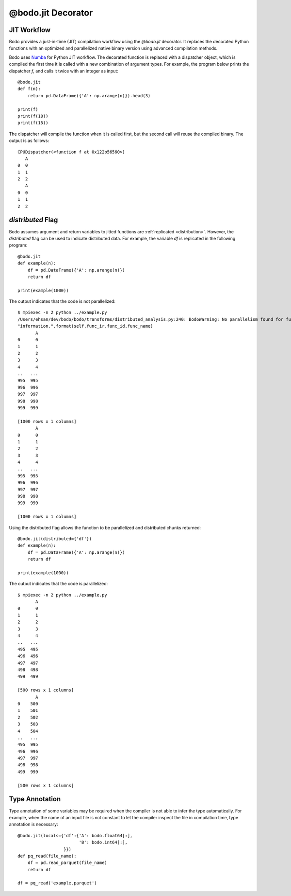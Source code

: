 .. _decorator:

@bodo.jit Decorator
===================

JIT Workflow
~~~~~~~~~~~~

Bodo provides a just-in-time (JIT) compilation workflow
using the `@bodo.jit` decorator.
It replaces the decorated Python functions with an optimized and parallelized
native binary version using advanced compilation methods.

Bodo uses `Numba <http://numba.pydata.org/>`_ for Python JIT workflow.
The decorated function is replaced with a dispatcher object,
which is compiled the first time it is called with a new combination of
argument types.
For example, the program below prints the dispatcher `f`,
and calls it twice with an integer as input::

    @bodo.jit
    def f(n):
        return pd.DataFrame({'A': np.arange(n)}).head(3)

    print(f)
    print(f(10))
    print(f(15))

The dispatcher will compile the function when it is called first,
but the second call will reuse the compiled binary. The output is as follows::

    CPUDispatcher(<function f at 0x122b56560>)
       A
    0  0
    1  1
    2  2
       A
    0  0
    1  1
    2  2


`distributed` Flag
~~~~~~~~~~~~~~~~~~

Bodo assumes argument and return variables to jitted functions are
:ref:`replicated <distribution>`.
However, the `distributed` flag can be used to indicate
distributed data. For example, the variable `df` is replicated
in the following program::

    @bodo.jit
    def example(n):
        df = pd.DataFrame({'A': np.arange(n)})
        return df

    print(example(1000))

The output indicates that the code is not parallelized::

    $ mpiexec -n 2 python ../example.py
    /Users/ehsan/dev/bodo/bodo/transforms/distributed_analysis.py:240: BodoWarning: No parallelism found for function 'example'. This could be due to unsupported usage. See distributed diagnostics for more information.
    "information.".format(self.func_ir.func_id.func_name)
           A
    0      0
    1      1
    2      2
    3      3
    4      4
    ..   ...
    995  995
    996  996
    997  997
    998  998
    999  999

    [1000 rows x 1 columns]
           A
    0      0
    1      1
    2      2
    3      3
    4      4
    ..   ...
    995  995
    996  996
    997  997
    998  998
    999  999

    [1000 rows x 1 columns]


Using the distributed flag allows the function to be parallelized and
distributed chunks returned::


    @bodo.jit(distributed={'df'})
    def example(n):
        df = pd.DataFrame({'A': np.arange(n)})
        return df

    print(example(1000))

The output indicates that the code is parallelized::

    $ mpiexec -n 2 python ../example.py
           A
    0      0
    1      1
    2      2
    3      3
    4      4
    ..   ...
    495  495
    496  496
    497  497
    498  498
    499  499

    [500 rows x 1 columns]
           A
    0    500
    1    501
    2    502
    3    503
    4    504
    ..   ...
    495  995
    496  996
    497  997
    498  998
    499  999

    [500 rows x 1 columns]


Type Annotation
~~~~~~~~~~~~~~~

Type annotation of some variables may be required when the
compiler is not able to infer the type automatically.
For example, when the name of an input file is
not constant to let the compiler inspect the file in compilation time,
type annotation is necessary::

    @bodo.jit(locals={'df':{'A': bodo.float64[:],
                            'B': bodo.int64[:],
                      }})
    def pq_read(file_name):
        df = pd.read_parquet(file_name)
        return df

    df = pq_read('example.parquet')

